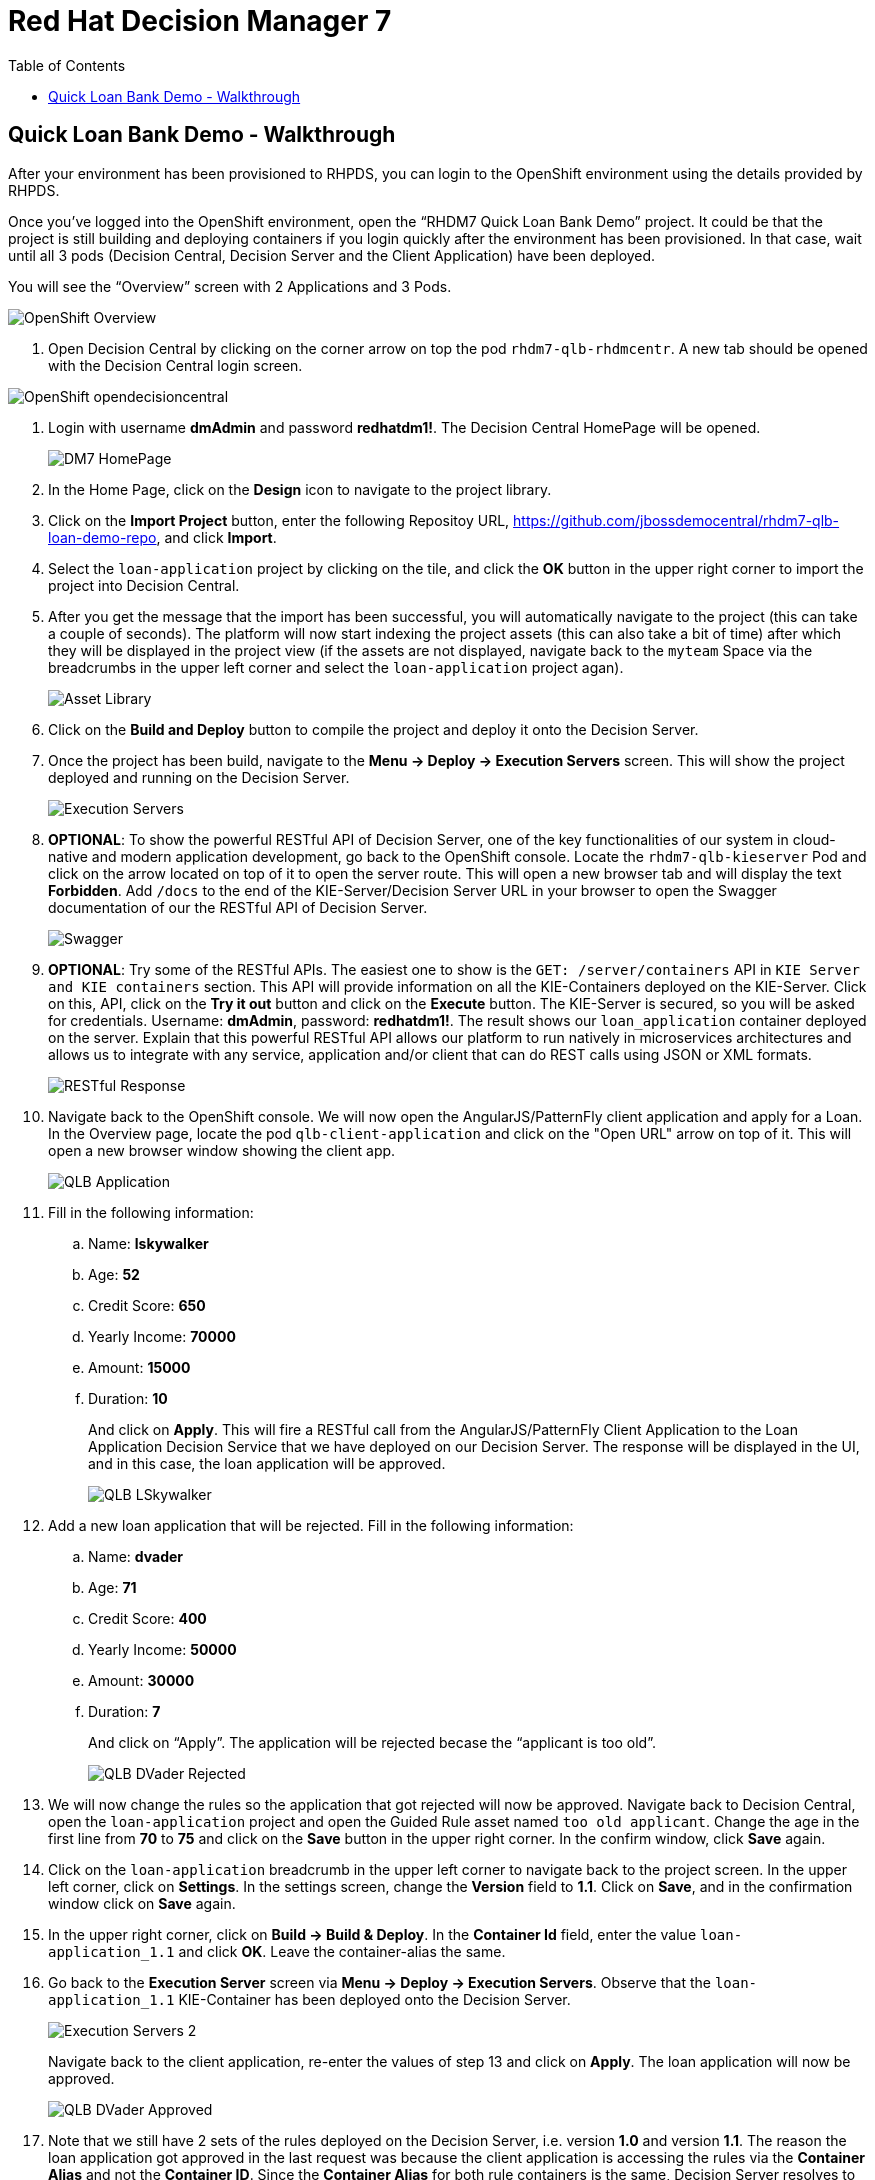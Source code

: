 :scrollbar:
:data-uri:
:toc2:

= Red Hat Decision Manager 7

== Quick Loan Bank Demo - Walkthrough

After your environment has been provisioned to RHPDS, you can login to the OpenShift environment using the details provided by RHPDS.

Once you’ve logged into the OpenShift environment, open the “RHDM7 Quick Loan Bank Demo” project. It could be that the project is still building and deploying containers if you login quickly after the environment has been provisioned. In that case, wait until all 3 pods (Decision Central, Decision Server and the Client Application) have been deployed.

You will see the “Overview” screen with 2 Applications and 3 Pods.

image::../demo-images/OpenShift_Overview.png[]

[start=1]
. Open Decision Central by clicking on the corner arrow on top the pod `rhdm7-qlb-rhdmcentr`. A new tab should be opened with the Decision Central login screen.

image::../demo-images/OpenShift-opendecisioncentral.png[]

. Login with username *dmAdmin* and password *redhatdm1!*. The Decision Central HomePage will be opened.
+
image::../demo-images/DM7_HomePage.png[]
. In the Home Page, click on the *Design* icon to navigate to the project library.
. Click on the *Import Project* button, enter the following Repositoy URL, https://github.com/jbossdemocentral/rhdm7-qlb-loan-demo-repo, and click *Import*.
. Select the `loan-application` project by clicking on the tile, and click the *OK* button in the upper right corner to import the project into Decision Central.
. After you get the message that the import has been successful, you will automatically navigate to the project (this can take a couple of seconds). The platform will now start indexing the project assets (this can also take a bit of time) after which they will be displayed in the project view (if the assets are not displayed, navigate back to the `myteam` Space via the breadcrumbs in the upper left corner and select the `loan-application` project agan).
+
image::../demo-images/Asset_Library.png[]
. Click on the *Build and Deploy* button to compile the project and deploy it onto the Decision Server.
. Once the project has been build, navigate to the *Menu -> Deploy -> Execution Servers* screen. This will show the project deployed and running on the Decision Server.
+
image::../demo-images/Execution_Servers.png[]
. *OPTIONAL*: To show the powerful RESTful API of Decision Server, one of the key functionalities of our system in cloud-native and modern application development, go back to the OpenShift console. Locate the `rhdm7-qlb-kieserver` Pod and click on the arrow located on top of it to open the server route. This will open a new browser tab and will display the text *Forbidden*. Add `/docs` to the end of the KIE-Server/Decision Server URL in your browser to open the Swagger documentation of our the RESTful API of Decision Server.
+
image::../demo-images/Swagger.png[]
. *OPTIONAL*: Try some of the RESTful APIs. The easiest one to show is the `GET: /server/containers` API in `KIE Server and KIE containers` section. This API will provide information on all the KIE-Containers deployed on the KIE-Server. Click on this, API, click on the *Try it out* button and click on the *Execute* button. The KIE-Server is secured, so you will be asked for credentials. Username: *dmAdmin*, password: *redhatdm1!*. The result shows our `loan_application` container deployed on the server. Explain that this powerful RESTful API allows our platform to run natively in microservices architectures and allows us to integrate with any service, application and/or client that can do REST calls using JSON or XML formats.
+
image::../demo-images/RESTful_Response.png[]
. Navigate back to the OpenShift console. We will now open the AngularJS/PatternFly client application and apply for a Loan. In the Overview page, locate the pod `qlb-client-application` and click on the "Open URL" arrow on top of it. This will open a new browser window showing the client app.
+
image::../demo-images/QLB_Application.png[]
. Fill in the following information:
.. Name: *lskywalker*
.. Age: *52*
.. Credit Score: *650*
.. Yearly Income: *70000*
.. Amount: *15000*
.. Duration: *10*
+
And click on *Apply*. This will fire a RESTful call from the AngularJS/PatternFly Client Application to the Loan Application Decision Service that we have deployed on our Decision Server. The response will be displayed in the UI, and in this case, the loan application will be approved.
+
image::../demo-images/QLB_LSkywalker.png[]
. Add a new loan application that will be rejected. Fill in the following information:
.. Name: *dvader*
.. Age: *71*
.. Credit Score: *400*
.. Yearly Income: *50000*
.. Amount: *30000*
.. Duration: *7*
+
And click on “Apply”. The application will be rejected becase the “applicant is too old”.
+
image::../demo-images/QLB_DVader_Rejected.png[]
. We will now change the rules so the application that got rejected will now be approved. Navigate back to Decision Central, open the `loan-application` project and open the Guided Rule asset named `too old applicant`. Change the age in the first line from *70* to *75* and click on the *Save* button in the upper right corner. In the confirm window, click *Save* again.
. Click on the `loan-application` breadcrumb in the upper left corner to navigate back to the project screen. In the upper left corner, click on *Settings*. In the settings screen, change the *Version* field to *1.1*. Click on *Save*, and in the confirmation window click on *Save* again.
. In the upper right corner, click on *Build -> Build & Deploy*. In the *Container Id* field, enter the value `loan-application_1.1` and click *OK*. Leave the container-alias the same.
. Go back to the *Execution Server* screen via *Menu -> Deploy -> Execution Servers*. Observe that the `loan-application_1.1` KIE-Container has been deployed onto the Decision Server.
+
image::../demo-images/Execution_Servers_2.png[]
Navigate back to the client application, re-enter the values of step 13 and click on *Apply*. The loan application will now be approved.
+
image::../demo-images/QLB_DVader_Approved.png[]
. Note that we still have 2 sets of the rules deployed on the Decision Server, i.e. version *1.0* and version *1.1*. The reason the loan application got approved in the last request was because the client application is accessing the rules via the *Container Alias* and not the *Container ID*. Since the *Container Alias* for both rule containers is the same, Decision Server resolves to the alias to the container with the latest version of our rules.
